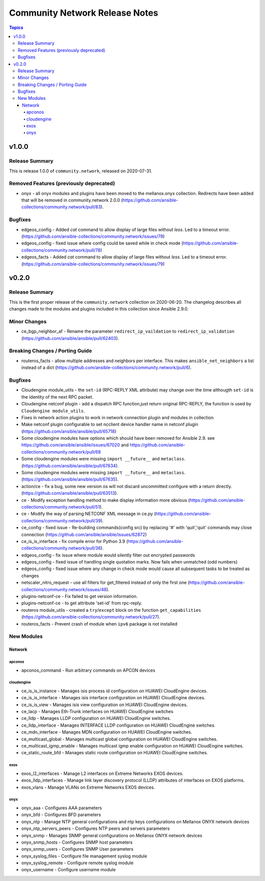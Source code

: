 ===============================
Community Network Release Notes
===============================

.. contents:: Topics


v1.0.0
======

Release Summary
---------------

This is release 1.0.0 of ``community.network``, released on 2020-07-31.


Removed Features (previously deprecated)
----------------------------------------

- onyx - all onyx modules and plugins have been moved to the mellanox.onyx collection. Redirects have been added that will be removed in community.network 2.0.0 (https://github.com/ansible-collections/community.network/pull/83).

Bugfixes
--------

- edgeos_config - Added `cat` command to allow display of large files without `less`. Led to a timeout error. (https://github.com/ansible-collections/community.network/issues/79)
- edgeos_config - fixed issue where config could be saved while in check mode (https://github.com/ansible-collections/community.network/pull/78)
- edgeos_facts - Added `cat` command to allow display of large files without `less`. Led to a timeout error. (https://github.com/ansible-collections/community.network/issues/79)

v0.2.0
======

Release Summary
---------------

This is the first proper release of the ``community.network`` collection on 2020-06-20.
The changelog describes all changes made to the modules and plugins included in this
collection since Ansible 2.9.0.


Minor Changes
-------------

- ce_bgp_neighbor_af - Rename the parameter ``redirect_ip_vaildation`` to ``redirect_ip_validation`` (https://github.com/ansible/ansible/pull/62403).

Breaking Changes / Porting Guide
--------------------------------

- routeros_facts - allow multiple addresses and neighbors per interface. This makes ``ansible_net_neighbors`` a list instead of a dict (https://github.com/ansible-collections/community.network/pull/6).

Bugfixes
--------

- Cloudengine module_utils - the ``set-id`` (RPC-REPLY XML attribute) may change over the time althougth ``set-id`` is the identity of the next RPC packet.
- Cloudengine netconf plugin - add a dispatch RPC function,just return original RPC-REPLY, the function is used by ``Cloudengine module_utils``.
- Fixes in network action plugins to work in network connection plugin and modules in collection
- Make netconf plugin configurable to set ncclient device handler name in netconf plugin (https://github.com/ansible/ansible/pull/65718)
- Some cloudengine modules have options which should have been removed for Ansible 2.9. see https://github.com/ansible/ansible/issues/67020 and https://github.com/ansible-collections/community.network/pull/68
- Some cloudengine modules were missing ``import __future__`` and ``metaclass``. (https://github.com/ansible/ansible/pull/67634).
- Some cloudengine modules were missing ``import __future__`` and ``metaclass``. (https://github.com/ansible/ansible/pull/67635).
- action/ce - fix a bug, some new version os will not discard uncommitted configure with a return directly.(https://github.com/ansible/ansible/pull/63513).
- ce - Modify exception handling method to make display information more obvious (https://github.com/ansible-collections/community.network/pull/51).
- ce - Modify the way of parsing NETCONF XML message in ce.py (https://github.com/ansible-collections/community.network/pull/39).
- ce_config - fixed issue - Re-building commands(config src) by replacing '#' with 'quit','quit' commands may close connection (https://github.com/ansible/ansible/issues/62872)
- ce_is_is_interface - fix compile error for Python 3.9 (https://github.com/ansible-collections/community.network/pull/36).
- edgeos_config - fix issue where module would silently filter out encrypted passwords
- edgeos_config - fixed issue of handling single quotation marks. Now fails when unmatched (odd numbers)
- edgeos_config - fixed issue where any change in check mode would cause all subsequent tasks to be treated as changes
- netscaler_nitro_request - use all filters for get_filtered instead of only the first one (https://github.com/ansible-collections/community.network/issues/48).
- plugins-netconf-ce - Fix failed to get version information.
- plugins-netconf-ce - to get attribute 'set-id' from rpc-reply.
- routeros module_utils - created a ``try``/``except`` block on the function ``get_capabilities`` (https://github.com/ansible-collections/community.network/pull/27).
- routeros_facts - Prevent crash of module when ``ipv6`` package is not installed

New Modules
-----------

Network
~~~~~~~

apconos
^^^^^^^

- apconos_command - Run arbitrary commands on APCON devices

cloudengine
^^^^^^^^^^^

- ce_is_is_instance - Manages isis process id configuration on HUAWEI CloudEngine devices.
- ce_is_is_interface - Manages isis interface configuration on HUAWEI CloudEngine devices.
- ce_is_is_view - Manages isis view configuration on HUAWEI CloudEngine devices.
- ce_lacp - Manages Eth-Trunk interfaces on HUAWEI CloudEngine switches
- ce_lldp - Manages LLDP configuration on HUAWEI CloudEngine switches.
- ce_lldp_interface - Manages INTERFACE LLDP configuration on HUAWEI CloudEngine switches.
- ce_mdn_interface - Manages MDN configuration on HUAWEI CloudEngine switches.
- ce_multicast_global - Manages multicast global configuration on HUAWEI CloudEngine switches.
- ce_multicast_igmp_enable - Manages multicast igmp enable configuration on HUAWEI CloudEngine switches.
- ce_static_route_bfd - Manages static route configuration on HUAWEI CloudEngine switches.

exos
^^^^

- exos_l2_interfaces - Manage L2 interfaces on Extreme Networks EXOS devices.
- exos_lldp_interfaces - Manage link layer discovery protocol (LLDP) attributes of interfaces on EXOS platforms.
- exos_vlans - Manage VLANs on Extreme Networks EXOS devices.

onyx
^^^^

- onyx_aaa - Configures AAA parameters
- onyx_bfd - Configures BFD parameters
- onyx_ntp - Manage NTP general configurations and ntp keys configurations on Mellanox ONYX network devices
- onyx_ntp_servers_peers - Configures NTP peers and servers parameters
- onyx_snmp - Manages SNMP general configurations on Mellanox ONYX network devices
- onyx_snmp_hosts - Configures SNMP host parameters
- onyx_snmp_users - Configures SNMP User parameters
- onyx_syslog_files - Configure file management syslog module
- onyx_syslog_remote - Configure remote syslog module
- onyx_username - Configure username module
